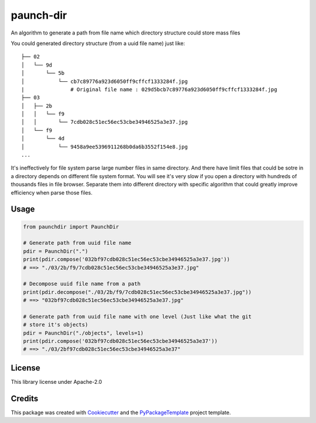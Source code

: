 ==========
paunch-dir
==========

.. image:: https://img.shields.io/pypi/v/paunch-dir.svg
    :target: https://pypi.python.org/pypi/paunch-dir

.. image:: https://travis-ci.org/starofrainnight/paunch-dir.svg
    :target: https://travis-ci.org/starofrainnight/paunch-dir.html

.. image:: https://ci.appveyor.com/api/projects/status/github/starofrainnight/paunch-dir?svg=true
    :target: https://ci.appveyor.com/project/starofrainnight/paunch-dir

An algorithm to generate a path from file name which directory structure could
store mass files

You could generated directory structure (from a uuid file name) just like:

::

    ├── 02
    │   └── 9d
    │       └── 5b
    │           └── cb7c89776a923d6050ff9cffcf1333284f.jpg
    |               # Original file name : 029d5bcb7c89776a923d6050ff9cffcf1333284f.jpg
    ├── 03
    │   ├── 2b
    │   │   └── f9
    │   │       └── 7cdb028c51ec56ec53cbe34946525a3e37.jpg
    │   └── f9
    │       └── 4d
    │           └── 9458a9ee5396911268b0da6b3552f154e8.jpg
    ...

It's ineffectively for file system parse large number files in same directory.
And there have limit files that could be sotre in a directory depends on
different file system format. You will see it's very slow if you open a
directory with hundreds of thousands files in file browser. Separate them into
different directory with specific algorithm that could greatly improve
efficiency when parse those files.

Usage
--------


.. code-block:: python

    from paunchdir import PaunchDir

    # Generate path from uuid file name
    pdir = PaunchDir(".")
    print(pdir.compose('032bf97cdb028c51ec56ec53cbe34946525a3e37.jpg'))
    # ==> "./03/2b/f9/7cdb028c51ec56ec53cbe34946525a3e37.jpg"

    # Decompose uuid file name from a path
    print(pdir.decompose("./03/2b/f9/7cdb028c51ec56ec53cbe34946525a3e37.jpg"))
    # ==> "032bf97cdb028c51ec56ec53cbe34946525a3e37.jpg"

    # Generate path from uuid file name with one level (Just like what the git
    # store it's objects)
    pdir = PaunchDir("./objects", levels=1)
    print(pdir.compose('032bf97cdb028c51ec56ec53cbe34946525a3e37'))
    # ==> "./03/2bf97cdb028c51ec56ec53cbe34946525a3e37"

License
-------

This library license under Apache-2.0

Credits
---------

This package was created with Cookiecutter_ and the `PyPackageTemplate`_ project template.

.. _Cookiecutter: https://github.com/audreyr/cookiecutter
.. _`PyPackageTemplate`: https://github.com/starofrainnight/rtpl-pypackage

